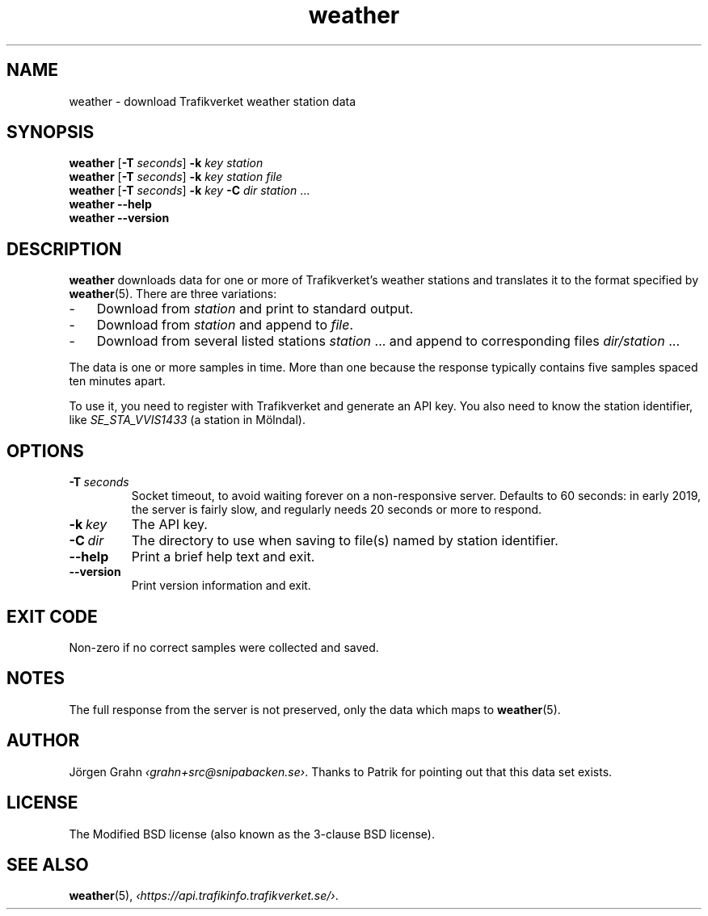 .ss 12 0
.de BP
.IP \\fB\\$*
..
.
.TH weather 1 "FEB 2019" Weather "User Manuals"
.SH "NAME"
weather \- download Trafikverket weather station data
.
.SH "SYNOPSIS"
.B weather
.RB [ \-T
.IR seconds ]
.B \-k
.I key
.I station
.br
.B weather
.RB [ \-T
.IR seconds ]
.B \-k
.I key
.I station
.I file
.br
.B weather
.RB [ \-T
.IR seconds ]
.B \-k
.I key
.B \-C
.I dir
.I station
\&...
.br
.B weather --help
.br
.B weather --version
.
.SH "DESCRIPTION"
.
.B weather
downloads data for one or more of Trafikverket's weather stations
and translates it to the format specified by
.BR weather (5).
There are three variations:
.
.IP \- 3x
Download from
.I station
and print to standard output.
.
.IP \-
Download from
.I station
and append to
.IR file .
.
.IP \-
Download from several listed stations
.I station
\&...
and append to corresponding files
.I dir/station
\&...
.
.PP
The data is one or more samples in time.
More than one because the response typically contains five samples
spaced ten minutes apart.
.PP
To use it, you need to register with Trafikverket and generate an
API key.
You also need to know the station identifier, like
.I SE_STA_VVIS1433
(a station in M\(:olndal).
.
.SH "OPTIONS"
.
.BP \-T\ \fIseconds
Socket timeout, to avoid waiting forever on a non-responsive server.
Defaults to 60 seconds: in early 2019,
the server is fairly slow, and regularly needs 20 seconds or more to respond.
.
.BP \-k\ \fIkey
The API key.
.
.BP \-C\ \fIdir
The directory to use when saving to file(s) named by station identifier.
.
.BP --help
Print a brief help text and exit.
.
.BP --version
Print version information and exit.
.
.SH "EXIT CODE"
Non-zero if no correct samples were collected and saved.
.
.SH "NOTES"
.
The full response from the server is not preserved, only the data
which maps to
.BR weather (5).
.
.ig
  The downloading part is more or less equivalent to:

  <?xml version='1.0' encoding='utf-8' ?>
  <request>
    <login authenticationkey='...' />
    <query objecttype='WeatherStation' limit='2'>
      <filter>
        <eq name='Id' value='SE_STA_VVIS1617' />
      </filter>
    </query>
  </request>

  % curl -fL --data-binary @post -H 'Content-Type: application/xml' \
    http://api.trafikinfo.trafikverket.se/v1.3/data.xml | \
    xmllint -format -
..
.
.SH "AUTHOR"
.
J\(:orgen Grahn
.IR \[fo]grahn+src@snipabacken.se\[fc] .
Thanks to Patrik for pointing out that this data set exists.
.
.SH "LICENSE"
The Modified BSD license (also known as the 3-clause BSD license).
.
.SH "SEE ALSO"
.
.BR weather (5),
.IR \[fo]https://api.trafikinfo.trafikverket.se/\[fc] .
